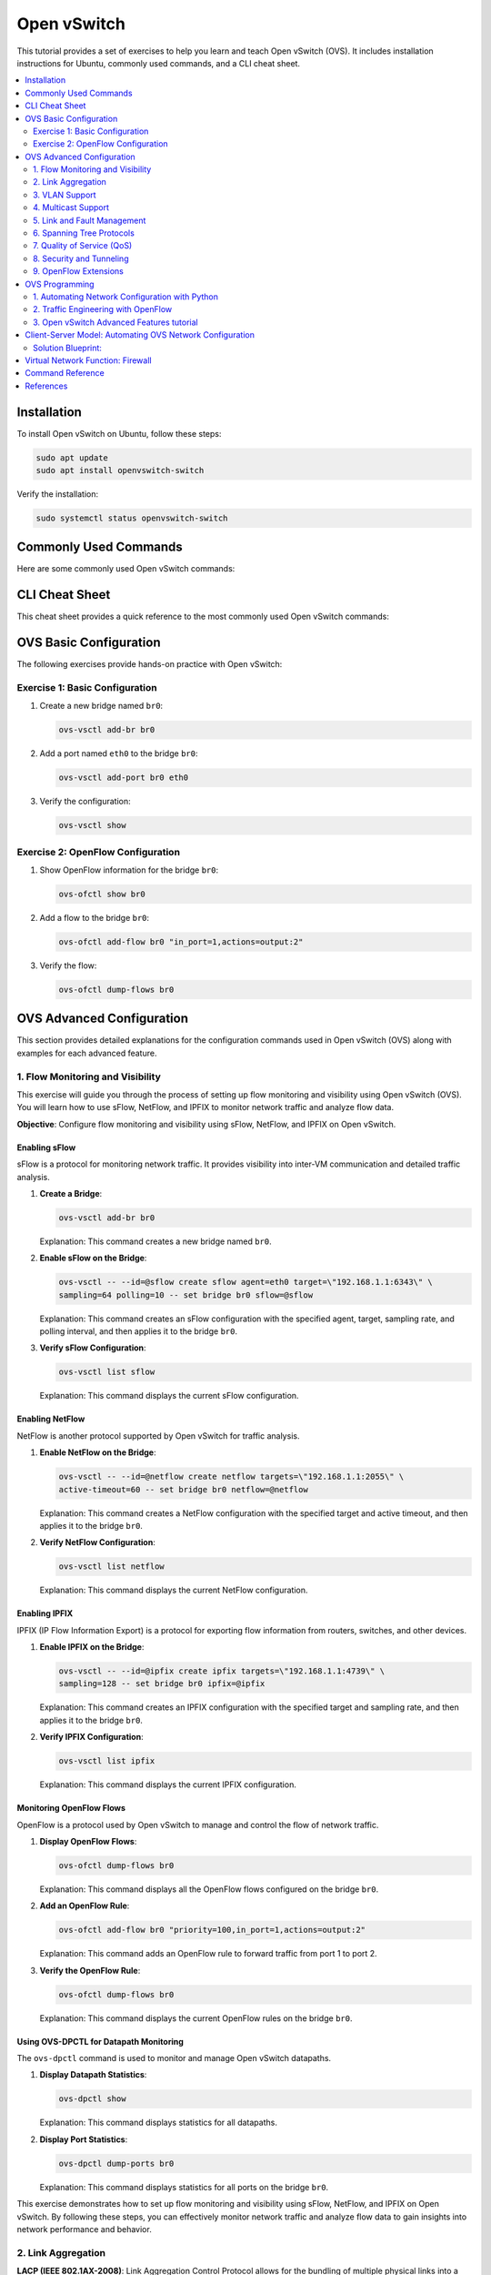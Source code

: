 *********************
Open vSwitch
*********************

This tutorial provides a set of exercises to help you learn and teach Open vSwitch (OVS). It includes installation instructions for Ubuntu, commonly used commands, and a CLI cheat sheet.

.. contents::
   :local:
   :depth: 2


Installation
============

To install Open vSwitch on Ubuntu, follow these steps:

.. code-block:: bash

   sudo apt update
   sudo apt install openvswitch-switch

Verify the installation:

.. code-block:: bash

   sudo systemctl status openvswitch-switch


Commonly Used Commands
======================

Here are some commonly used Open vSwitch commands:

.. code-block:: bash
    :linenos:

    # Show Open vSwitch version
    ovs-vsctl --version

    # Show current configuration
    ovs-vsctl show

    # List all bridges
    ovs-vsctl list-br

    # Add a new bridge
    ovs-vsctl add-br br0

    # Add a port to a bridge
    ovs-vsctl add-port br0 eth0

    # Delete a bridge
    ovs-vsctl del-br br0


CLI Cheat Sheet
===============

This cheat sheet provides a quick reference to the most commonly used Open vSwitch commands:

.. code-block:: bash
    :linenos:

    # Configuration commands
    ovs-vsctl add-br <bridge>          # Create a bridge
    ovs-vsctl del-br <bridge>          # Delete a bridge
    ovs-vsctl add-port <bridge> <port> # Add a port to a bridge
    ovs-vsctl del-port <bridge> <port> # Delete a port from a bridge

    # Monitoring commands
    ovs-vsctl show                     # Show current configuration
    ovs-vsctl list-br                  # List all bridges
    ovs-vsctl list-ports <bridge>      # List all ports on a bridge

    # OpenFlow commands
    ovs-ofctl show <bridge>            # Show OpenFlow information
    ovs-ofctl dump-flows <bridge>      # Dump all flows on a bridge
    ovs-ofctl add-flow <bridge> <flow> # Add a flow to a bridge
    ovs-ofctl del-flows <bridge>       # Delete all flows on a bridge


OVS Basic Configuration
=======================

The following exercises provide hands-on practice with Open vSwitch:


Exercise 1: Basic Configuration
-------------------------------

1. Create a new bridge named ``br0``:

   .. code-block:: bash

      ovs-vsctl add-br br0

2. Add a port named ``eth0`` to the bridge ``br0``:

   .. code-block:: bash

      ovs-vsctl add-port br0 eth0

3. Verify the configuration:

   .. code-block:: bash

      ovs-vsctl show

Exercise 2: OpenFlow Configuration
----------------------------------

1. Show OpenFlow information for the bridge ``br0``:

   .. code-block:: bash

      ovs-ofctl show br0

2. Add a flow to the bridge ``br0``:

   .. code-block:: bash

      ovs-ofctl add-flow br0 "in_port=1,actions=output:2"

3. Verify the flow:

   .. code-block:: bash

      ovs-ofctl dump-flows br0




OVS Advanced Configuration
==========================

This section provides detailed explanations for the configuration commands used in Open vSwitch (OVS) along with examples for each advanced feature.


1. Flow Monitoring and Visibility
---------------------------------

This exercise will guide you through the process of setting up flow monitoring and visibility using Open vSwitch (OVS). You will learn how to use sFlow, NetFlow, and IPFIX to monitor network traffic and analyze flow data.

**Objective**: Configure flow monitoring and visibility using sFlow, NetFlow, and IPFIX on Open vSwitch.


Enabling sFlow
^^^^^^^^^^^^^^

sFlow is a protocol for monitoring network traffic. It provides visibility into inter-VM communication and detailed traffic analysis.

1. **Create a Bridge**:
   
   .. code-block:: bash

      ovs-vsctl add-br br0

   Explanation: This command creates a new bridge named ``br0``.

2. **Enable sFlow on the Bridge**:
   
   .. code-block:: bash

      ovs-vsctl -- --id=@sflow create sflow agent=eth0 target=\"192.168.1.1:6343\" \
      sampling=64 polling=10 -- set bridge br0 sflow=@sflow

   Explanation: This command creates an sFlow configuration with the specified agent, target, sampling rate, and polling interval, and then applies it to the bridge ``br0``.

3. **Verify sFlow Configuration**:
   
   .. code-block:: bash

      ovs-vsctl list sflow

   Explanation: This command displays the current sFlow configuration.


Enabling NetFlow
^^^^^^^^^^^^^^^^

NetFlow is another protocol supported by Open vSwitch for traffic analysis.

1. **Enable NetFlow on the Bridge**:
   
   .. code-block:: bash

      ovs-vsctl -- --id=@netflow create netflow targets=\"192.168.1.1:2055\" \
      active-timeout=60 -- set bridge br0 netflow=@netflow

   Explanation: This command creates a NetFlow configuration with the specified target and active timeout, and then applies it to the bridge ``br0``.

2. **Verify NetFlow Configuration**:
   
   .. code-block:: bash

      ovs-vsctl list netflow

   Explanation: This command displays the current NetFlow configuration.


Enabling IPFIX
^^^^^^^^^^^^^^

IPFIX (IP Flow Information Export) is a protocol for exporting flow information from routers, switches, and other devices.

1. **Enable IPFIX on the Bridge**:
   
   .. code-block:: bash

      ovs-vsctl -- --id=@ipfix create ipfix targets=\"192.168.1.1:4739\" \
      sampling=128 -- set bridge br0 ipfix=@ipfix

   Explanation: This command creates an IPFIX configuration with the specified target and sampling rate, and then applies it to the bridge ``br0``.

2. **Verify IPFIX Configuration**:
   
   .. code-block:: bash

      ovs-vsctl list ipfix

   Explanation: This command displays the current IPFIX configuration.


Monitoring OpenFlow Flows
^^^^^^^^^^^^^^^^^^^^^^^^^

OpenFlow is a protocol used by Open vSwitch to manage and control the flow of network traffic.

1. **Display OpenFlow Flows**:
   
   .. code-block:: bash

      ovs-ofctl dump-flows br0

   Explanation: This command displays all the OpenFlow flows configured on the bridge ``br0``.

2. **Add an OpenFlow Rule**:
   
   .. code-block:: bash

      ovs-ofctl add-flow br0 "priority=100,in_port=1,actions=output:2"

   Explanation: This command adds an OpenFlow rule to forward traffic from port 1 to port 2.

3. **Verify the OpenFlow Rule**:
   
   .. code-block:: bash

      ovs-ofctl dump-flows br0

   Explanation: This command displays the current OpenFlow rules on the bridge ``br0``.


Using OVS-DPCTL for Datapath Monitoring
^^^^^^^^^^^^^^^^^^^^^^^^^^^^^^^^^^^^^^^

The ``ovs-dpctl`` command is used to monitor and manage Open vSwitch datapaths.

1. **Display Datapath Statistics**:
   
   .. code-block:: bash

      ovs-dpctl show

   Explanation: This command displays statistics for all datapaths.

2. **Display Port Statistics**:
   
   .. code-block:: bash

      ovs-dpctl dump-ports br0

   Explanation: This command displays statistics for all ports on the bridge ``br0``.


This exercise demonstrates how to set up flow monitoring and visibility using sFlow, NetFlow, and IPFIX on Open vSwitch. By following these steps, you can effectively monitor network traffic and analyze flow data to gain insights into network performance and behavior.





2. Link Aggregation
-------------------

**LACP (IEEE 802.1AX-2008)**: Link Aggregation Control Protocol allows for the bundling of multiple physical links into a single logical link to increase bandwidth and provide redundancy.This exercise will guide you through the process of setting up link aggregation with LACP (Link Aggregation Control Protocol) using Open vSwitch (OVS). You will learn how to configure LACP to aggregate multiple network interfaces into a single logical link to increase bandwidth and provide redundancy.


**Objective**: Configure link aggregation with LACP on Open vSwitch to combine multiple network interfaces into a single logical link.

Prerequisites
^^^^^^^^^^^^^

Before starting, ensure you have the following:

- Open vSwitch installed on your system.
- Two or more network interfaces available for aggregation.
- A switch that supports LACP.


Configuring the Switch for LACP (OPTIONAL)
^^^^^^^^^^^^^^^^^^^^^^^^^^^^^^^^^^^^^^^^^^

1. **Access the Switch Configuration**:
   
   Access the CLI of your switch and configure the ports for LACP. The exact commands may vary depending on your switch model.

   Example for a Dell switch:

   .. code-block:: none

      S4048-ON-sw#config t
      S4048-ON-sw(conf)#int range te1/2,te1/7
      S4048-ON-sw(conf-if-range-te-1/2,te-1/7)#port-channel-protocol lacp
      S4048-ON-sw(conf-if-range-te-1/2,te-1/7-lacp)#port-channel 1 mode active
      S4048-ON-sw(conf-if-range-te-1/2,te-1/7-lacp)#end

   Explanation: These commands configure the switch ports ``te1/2`` and ``te1/7`` for LACP and create a port channel in active mode.


Configuring Open vSwitch for LACP
^^^^^^^^^^^^^^^^^^^^^^^^^^^^^^^^^

1. **Create a Bridge**:
   
   .. code-block:: bash

      ovs-vsctl add-br br0

   Explanation: This command creates a new bridge named ``br0``.

2. **Add Ports to the Bridge**:
   
   .. code-block:: bash

      ovs-vsctl add-port br0 eth1
      ovs-vsctl add-port br0 eth2

   Explanation: These commands add the network interfaces ``eth1`` and ``eth2`` to the bridge ``br0``.

3. **Configure LACP on the Ports**:
   
   .. code-block:: bash

      ovs-vsctl set port eth1 lacp=active
      ovs-vsctl set port eth2 lacp=active

   Explanation: These commands enable LACP in active mode on the ports ``eth1`` and ``eth2``.

4. **Create a Bond with LACP**:
   
   .. code-block:: bash

      ovs-vsctl add-bond br0 bond0 eth1 eth2 -- set port bond0 \
      lacp=active -- set port bond0 bond_mode=balance-tcp

   Explanation: This command creates a bond named ``bond0`` on the bridge ``br0`` using the interfaces ``eth1`` and ``eth2``, sets LACP to active mode, and configures the bond mode to ``balance-tcp``.


Verifying the Configuration
^^^^^^^^^^^^^^^^^^^^^^^^^^^

1. **Check the Bridge Configuration**:
   
   .. code-block:: bash

      ovs-vsctl show

   Explanation: This command displays the current configuration of Open vSwitch, including the bridge and bond settings.

2. **Check the LACP Status**:
   
   .. code-block:: bash

      ovs-appctl bond/show br0

   Explanation: This command displays the status of the LACP bond on the bridge ``br0``.


Testing the Configuration
^^^^^^^^^^^^^^^^^^^^^^^^^

1. **Generate Traffic**:
   
   Use a traffic generator or network testing tool to generate traffic across the aggregated link.

2. **Monitor the Traffic**:
   
   .. code-block:: bash

      ovs-ofctl dump-ports br0

   Explanation: This command displays the traffic statistics for all ports on the bridge ``br0``.



3. VLAN Support
---------------

- **Standard 802.1Q VLAN model with trunking**: This feature supports VLAN tagging and trunking, which is essential for network segmentation and isolation.

  *Example*: Adding a VLAN to a port

  .. code-block:: bash

     ovs-vsctl add-br br0
     ovs-vsctl add-port br0 eth0 tag=10

  *Explanation*: The first command creates a new bridge named ``br0``. The second command adds the port ``eth0`` to the bridge ``br0`` and assigns it to VLAN 10.


4. Multicast Support
--------------------

- **Multicast snooping**: This feature optimizes multicast traffic by ensuring that multicast packets are only forwarded to ports that have interested receivers.

  *Example*: Enabling IGMP snooping

  .. code-block:: bash

     ovs-vsctl set Bridge br0 other-config:mcast-snooping-enable=true

  *Explanation*: This command enables IGMP snooping on the bridge ``br0``, which helps optimize multicast traffic by forwarding packets only to interested receivers.


5. Link and Fault Management
----------------------------

- **BFD (Bidirectional Forwarding Detection) and 802.1ag link monitoring**: These protocols provide rapid detection of link failures and help maintain network stability.

  *Example*: Configuring BFD

  .. code-block:: bash

     ovs-vsctl set interface eth0 bfd:enable=true bfd:min_rx=300 \
     bfd:min_tx=300 bfd:decay_min_rx=300

  *Explanation*: This command enables BFD on the interface ``eth0`` with specified minimum receive and transmit intervals, and decay minimum receive interval.


6. Spanning Tree Protocols
--------------------------

- **STP (IEEE 802.1D-1998) and RSTP (IEEE 802.1D-2004)**: These protocols prevent network loops by creating a loop-free logical topology.

  *Example*: Enabling STP

  .. code-block:: bash

     ovs-vsctl set Bridge br0 stp_enable=true

  *Explanation*: This command enables the Spanning Tree Protocol (STP) on the bridge ``br0``, which helps prevent network loops.


7. Quality of Service (QoS)
---------------------------

**Fine-grained QoS control**: This feature allows for precise control over traffic prioritization and bandwidth allocation.This exercise will guide you through the process of setting up Quality of Service (QoS) using Open vSwitch (OVS). You will learn how to configure both ingress policing and egress traffic shaping to manage network traffic effectively.


**Objective**: Configure QoS on Open vSwitch to control the rate of traffic ingress and egress on network interfaces.


Prerequisites
^^^^^^^^^^^^^

Before starting, ensure you have the following:

- Open vSwitch installed on your system.
- Network interfaces available for QoS configuration.


Configuring Ingress Policing
^^^^^^^^^^^^^^^^^^^^^^^^^^^^

Ingress policing limits the rate at which traffic is allowed to enter a network interface.


1. **Add a Port to the Bridge**:
   
   .. code-block:: bash

      ovs-vsctl add-port br0 eth0

   Explanation: This command adds the network interface ``eth0`` to the bridge ``br0``.

2. **Set Ingress Policing Rate and Burst**:
   
   .. code-block:: bash

      ovs-vsctl set interface eth0 ingress_policing_rate=1000
      ovs-vsctl set interface eth0 ingress_policing_burst=100

   Explanation: These commands set the ingress policing rate to 1000 Kbps (1 Mbps) and the burst size to 100 Kb on the interface ``eth0``.

3. **Verify Ingress Policing Configuration**:
   
   .. code-block:: bash

      ovs-vsctl list interface eth0

   Explanation: This command displays the current configuration of the interface ``eth0``, including the ingress policing settings.


Configuring Egress Traffic Shaping
^^^^^^^^^^^^^^^^^^^^^^^^^^^^^^^^^^

Egress traffic shaping controls the rate at which traffic is allowed to leave a network interface.

1. **Create a QoS Policy**:
   
   .. code-block:: bash

      ovs-vsctl set port eth0 qos=@newqos -- --id=@newqos create qos type=linux-htb \
      other-config:max-rate=1000000000 queues:0=@q0 -- --id=@q0 create queue \
      other-config:min-rate=1000000 other-config:max-rate=5000000

   Explanation: This command sets up a QoS policy on the port ``eth0`` with a maximum rate of 1 Gbps and creates a queue with a minimum rate of 1 Mbps and a maximum rate of 5 Mbps.

2. **Verify QoS Configuration**:
   
   .. code-block:: bash

      ovs-vsctl list qos
      ovs-vsctl list queue

   Explanation: These commands display the current QoS and queue configurations.



Applying QoS to Specific Traffic Flows
^^^^^^^^^^^^^^^^^^^^^^^^^^^^^^^^^^^^^^

1. **Add OpenFlow Rules to Direct Traffic to Queues**:
   
   .. code-block:: bash

      ovs-ofctl add-flow br0 "in_port=1,actions=set_queue:0,normal"

   Explanation: This command adds an OpenFlow rule to direct traffic from port 1 to the queue with ID 0.

2. **Verify OpenFlow Rules**:
   
   .. code-block:: bash

      ovs-ofctl dump-flows br0

   Explanation: This command displays the current OpenFlow rules on the bridge ``br0``.


Testing the Configuration
^^^^^^^^^^^^^^^^^^^^^^^^^

1. **Generate Traffic**:
   
   Use a traffic generator or network testing tool to generate traffic on the interface ``eth0``.

2. **Monitor the Traffic**:
   
   .. code-block:: bash

      ovs-dpctl dump-ports br0

   Explanation: This command displays the traffic statistics for all ports on the bridge ``br0``.


This exercise demonstrates how to configure Quality of Service (QoS) using Open vSwitch. By following these steps, you can effectively manage network traffic by setting ingress policing and egress traffic shaping policies.




8. Security and Tunneling
-------------------------

- **IPsec and SSL/TLS**: These protocols provide secure communication channels for OVS management and data traffic.

  *Example*: Configuring an IPsec tunnel

  .. code-block:: bash

     ovs-vsctl add-port br0 ipsec0 -- set interface ipsec0 type=gre \
     options:remote_ip=192.168.1.2 options:psk=swordfish

  *Explanation*: This command adds an IPsec tunnel port named ``ipsec0`` to the bridge ``br0``, using GRE tunneling with the specified remote IP and pre-shared key.

- **LISP tunneling**: Locator/ID Separation Protocol (LISP) tunneling supports scalable and flexible network architectures.

  *Example*: Configuring a LISP tunnel

  .. code-block:: bash

     ovs-vsctl add-port br0 lisp0 -- set interface lisp0 type=lisp \
     options:remote_ip=192.168.1.3

  *Explanation*: This command adds a LISP tunnel port named ``lisp0`` to the bridge ``br0``, using the specified remote IP.


9. OpenFlow Extensions
----------------------

- **Advanced flow table management**: OVS extends OpenFlow capabilities with features like multiple flow tables, group tables, and meter tables for more complex flow processing.

  *Example*: Adding a flow with OpenFlow

  .. code-block:: bash

     ovs-ofctl add-flow br0 "priority=100,in_port=1,actions=output:2"

  *Explanation*: This command adds a flow to the bridge ``br0`` with a priority of 100, matching packets coming in on port 1 and forwarding them to port 2.

.. warning:: OpenFlow is obsolete and is considered to have been replaced by P4Runtime in modern SDN architectures.


OVS Programming
===============

Open vSwitch provides a rich set of APIs for programming and automation. The following sections provides an example of how to use Python to interact with Open vSwitch. Open vSwitch provides language bindings for Python, Lua and Go. More information can be found in the Open vSwitch Language Bindings [1]_ and ``ovs`` Python library [2]_.

These exercises will help you gain hands-on experience with Open vSwitch (OVS) in real-world scenarios. They cover advanced topics such as network automation, traffic engineering, and integration with SDN controllers.


1. Automating Network Configuration with Python
-----------------------------------------------

Objective: Use Python to automate the configuration of Open vSwitch bridges and ports.

.. warning:: Before installing the required python libraries, make sure to create a virtual environment to avoid conflicts with system packages.


1. **Install Required Libraries**:
   
   .. code-block:: bash

      sudo apt install python3-pip
      pip3 install ovs

   Explanation: This command installs the necessary Python libraries for interacting with Open vSwitch.

2. **Create a Python Script**:
   
   .. code-block:: python
        :linenos:

         import subprocess

         def create_bridge(bridge_name):
            subprocess.run(["ovs-vsctl", "add-br", bridge_name], check=True)
            print(f"Bridge {bridge_name} created.")

         def add_port(bridge_name, port_name):
            subprocess.run(["ovs-vsctl", "add-port", bridge_name, port_name], check=True)
            print(f"Port {port_name} added to bridge {bridge_name}.")

         if __name__ == "__main__":
            create_bridge("br0")
            add_port("br0", "eth0")

   Explanation: This script uses the ``subprocess.run`` function to execute the ``ovs-vsctl`` commands. The ``check=True`` argument ensures that an exception is raised if the command returns a non-zero exit status, which helps in error handling. An alternative approach is to use the ``ovs`` library to interact with Open vSwitch. The library provides a higher-level interface for managing OVS and it is available as a Python package here [2]_

3. **Run the Script**:
   
   .. code-block:: bash

      python3 script.py

   Explanation: This command runs the Python script to automate the network configuration.


2. Traffic Engineering with OpenFlow
------------------------------------

Objective: Use OpenFlow to implement traffic engineering policies in Open vSwitch.

1. **Install OpenFlow Controller**:
   
   .. code-block:: bash

      sudo apt install openvswitch-testcontroller

   Explanation: This command installs the OpenFlow controller provided by Open vSwitch.

2. **Create a Bridge and Connect to the Controller**:
   
   .. code-block:: bash

      ovs-vsctl add-br br0
      ovs-vsctl set-controller br0 tcp:127.0.0.1:6633

   Explanation: These commands create a bridge and connect it to the local OpenFlow controller.

3. **Add OpenFlow Rules**:
   
   .. code-block:: bash

      ovs-ofctl add-flow br0 "priority=100,in_port=1,actions=output:2"
      ovs-ofctl add-flow br0 "priority=100,in_port=2,actions=output:1"

   Explanation: These commands add OpenFlow rules to forward traffic between ports 1 and 2.

4. **Verify the Configuration**:
   
   .. code-block:: bash

      ovs-ofctl dump-flows br0

   Explanation: This command displays the current OpenFlow rules on the bridge `br0`.



3. Open vSwitch Advanced Features tutorial
------------------------------------------

Complete the Open vSwitch Advanced Features Tutorial [3]_.

.. note:: This tutorial covers multi-table processing to demonstrate advanced OpenFlow features in Open vSwitch. Further the tutorial covers group tables, and provides an example of how to use group tables to implement a MAC learning switch.



Client-Server Model: Automating OVS Network Configuration
=========================================================

**Objective:**
Test advanced programming knowledge of Open vSwitch (OVS) for automating network configuration in a simple Python client-server model.

**Scenario:**

- One server: ``s1``
- Two clients: ``c1`` and ``c2``
- Traffic from ``c1`` to ``s1`` should be processed normally.
- Traffic from ``c2`` to ``s1`` should have Quality of Service (QoS) applied.


.. graphviz::
    :align: center
    :caption: Network Topology

    digraph G {
        node [shape=box, style=filled, color=lightgrey];
        br0 [label="Bridge: br0", color=lightcoral];
        s1 [label="Server (s1)", color=lightblue];
        c1 [label="Client (c1)", color=lightyellow];
        c2 [label="Client (c2)", color=lightyellow];

        br0 -> s1;
        br0 -> c1;
        br0 -> c2;

        s1 -> c1 [label="Normal Traffic", color=blue];
        s1 -> c2 [label="QoS Traffic", color=red];

        c1 -> s1 [color=blue];
        c2 -> s1 [color=red];
    }

**Requirements:**

1. Install and configure Open vSwitch on the server and clients.
2. Write a Python script to automate the network configuration using OVS commands.
3. Ensure that traffic from ``c1`` to ``s1`` is processed normally.
4. Apply QoS to all traffic from ``c2`` to ``s1``.


Solution Blueprint:
-------------------

.. code-block:: python
    :linenos:

      import subprocess

      def create_bridge(bridge_name):
         # Add code to create a bridge.

      def add_port(bridge_name, port_name):
         # Add code to add a port to a bridge.

      def add_openflow_rule(bridge_name, rule):
         # Add code to add an OpenFlow rule.

      def apply_qos(port_name, max_rate, min_rate):
         # Add code to apply QoS to a port.

      if __name__ == "__main__":
         # Create OVS bridge

         # Add interfaces to the bridge

         # Set up normal traffic flow from c1 to s1

         # Apply QoS to traffic from c2 to s1

         # Add flow for QoS traffic



**Testing:**

1. Verify the OVS bridge and ports are correctly configured.
2. Check that traffic from ``c1`` to ``s1`` is processed normally.
3. Ensure QoS is applied to traffic from ``c2`` to ``s1`` by monitoring traffic rates.

**Expected Outcome:**

- Traffic from ``c1`` to ``s1`` should flow without any QoS restrictions.
- Traffic from ``c2`` to ``s1`` should have QoS applied, ensuring bandwidth limits are enforced.




Virtual Network Function: Firewall
==================================

**Objective:**
Test advanced programming knowledge of Open vSwitch (OVS) for implementing a firewall with MAC learning and Quality of Service (QoS) features.

**Scenario:**

The network topology includes two ports (``eth0`` and ``eth1``) connected to the firewall through Open vSwitch bridge ``br0``. 

- Implement a firewall using Open vSwitch with the following features:

  - VLAN Tagging
  - MAC Learning
  - IP Routing
  - Firewall Rules
  - Quality of Service (QoS)


.. graphviz::
   :caption: Open vSwitch Firewall
   :align: center

      digraph OVS_Firewall {
         rankdir=TB;
         node [shape=box, style=filled, color=lightgrey];

         // Define nodes for each table
         Table0 [label="Table 0: VLAN Tagging", color=lightblue];
         Table1 [label="Table 1: MAC Learning",color=lightblue];
         Table2 [label="Table 2: IP Routing", color=lightblue];
         Table3 [label="Table 3: Firewall Rules", color=lightblue];
         Table4 [label="Table 4: QoS", color=lightblue];
         Table5 [label="Table 5: NAT", color=lightblue];
         Table6 [label="Table 6: Final Output Processing", color=lightblue];

         // Define edges to show the flow of packets
         Table0 -> Table1 [label="resubmit(,1)"];
         Table1 -> Table2 [label="resubmit(,2)"];
         Table2 -> Table3 [label="resubmit(,3)"];
         Table3 -> Table4 [label="resubmit(,4)"];
         Table4 -> Table5 [label="resubmit(,5)"];
         Table5 -> Table6 [label="resubmit(,6)"];

         // Define additional edges for specific actions
         Table3 -> Table6 [label="drop"];
         Table6 -> Output [label="output:NORMAL"];

         // Define input and output nodes
         Input1 [label="eth1", shape=ellipse, color=lightcoral];
         Input2 [label="eth2", shape=ellipse, color=lightcoral];
         Output [label="Output", shape=ellipse, color=lightcoral];

         // Connect input nodes to Table 0
         Input1 -> Table0 [label="in_port=1"];
         Input2 -> Table0 [label="in_port=2"];
      }


**Requirements:**

1. Implement VLAN tagging (Table 0) to separate traffic. Use VLAN 10 for internal traffic and VLAN 20 for external traffic.
2. Implement MAC learning (Table 1) to build a forwarding table. Use the first packet to learn the source MAC address and port.
3. Implement IP routing (Table 2) to forward packets based on IP addresses. Use the destination IP address to determine the output port.
4. Implement firewall rules (Table 3) to filter traffic. Allow traffic from internal to external networks and block traffic from external to internal networks. Further, allow HTTP traffic (port 80) and block SSH traffic (port 22).
5. Implement Quality of Service (QoS) (Table 4) to prioritize traffic from port 1 over port 2.
6. Implement Network Address Translation (NAT) (Table 5) for outbound traffic. In this case, translate the source IP address of packets from internal address (private IP) to external address (public IP).
7. Implement final output processing (Table 6) for packet forwarding.


**Testing:**

1. Verify bridge and port configurations using ``ovs-vsctl`` commands.
2. Use tools like ``ping``, ``iperf``, or ``hping3`` to generate test traffic and verify the firewall rules.





Command Reference
=================

An exhaustive command reference manpages are available at https://www.openvswitch.org/support/dist-docs/.

- ``ovs-vsctl:`` This tool is used for configuring the ovs-vswitchd configuration database (known as ovs-db).
- ``ovs-ofctl:`` This tool is used for administering and monitoring OpenFlow switches.
- ``ovs-dpctl:`` This tool is used to administer Open vSwitch datapaths.
- ``ovs-appctl:`` This tool is used for querying and controlling Open vSwitch daemons.
- ``ovs-vswitchd:`` This is the main Open vSwitch daemon responsible for managing the switch.
- ``ovsdb-server:`` This daemon manages the Open vSwitch database.




References
==========

.. [1] Open vSwitch Language Bindings: https://docs.openvswitch.org/en/latest/topics/language-bindings/
.. [2] ovs Python package: https://github.com/openvswitch/ovs/tree/main/python/ovs
.. [3] Open vSwitch Advanced Features Tutorial: https://docs.openvswitch.org/en/latest/tutorials/ovs-advanced/


